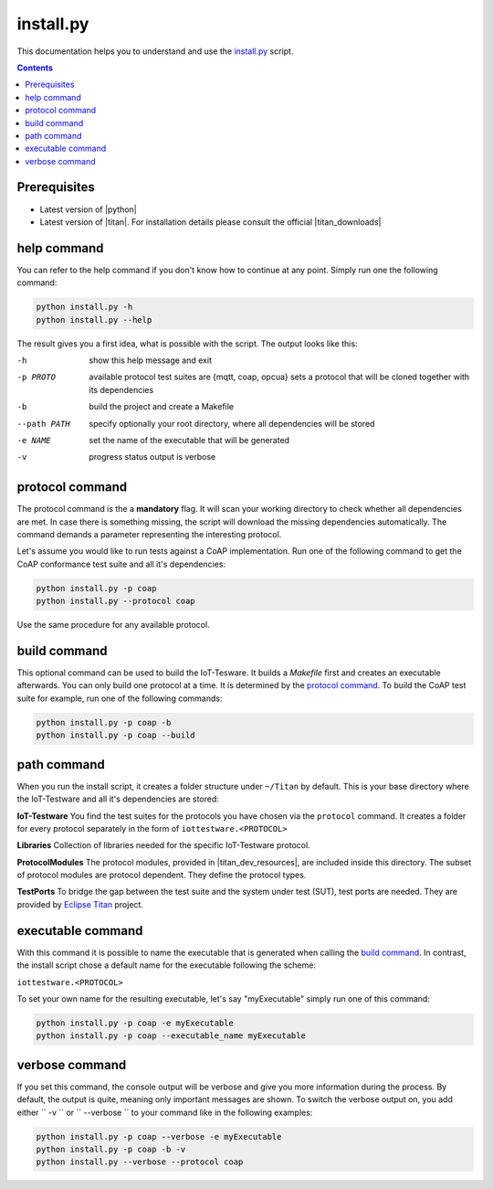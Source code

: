 ##########
install.py
##########

.. |titan| raw:: html

   <a href="https://projects.eclipse.org/projects/tools.titan" target="_blank">Eclipse Titan</a>

.. |titan_downloads| raw:: html

   <a href="https://projects.eclipse.org/projects/tools.titan/downloads" target="_blank">downloads</a>

.. |titan_dev_resources| raw:: html

   <a href="https://projects.eclipse.org/projects/tools.titan/developer" target="_blank">developer resources</a>

.. |python| raw:: html

   <a href="https://www.python.org/downloads/" target="_blank">Python</a>

This documentation helps you to understand and use the `install.py <https://github.com/eclipse/iottestware/blob/master/install.py>`_ script.

.. contents::

Prerequisites
=============
* Latest version of |python|
* Latest version of |titan|. For installation details please consult the official |titan_downloads|

help command
============
You can refer to the help command if you don't know how to continue at any point.
Simply run one the following command:

.. code-block:: bash

  python install.py -h
  python install.py --help

The result gives you a first idea, what is possible with the script. The output looks like this:

-h                  show this help message and exit
-p PROTO            available protocol test suites are {mqtt, coap, opcua}
                    sets a protocol that will be cloned together with its
                    dependencies
-b                  build the project and create a Makefile
--path PATH         specify optionally your root directory, where all
                    dependencies will be stored
-e NAME             set the name of the executable that will be generated
-v                  progress status output is verbose


protocol command
================
The protocol command is the a **mandatory** flag. It will scan your working directory to check whether all dependencies are met. In case there is something missing, the script will download the missing dependencies automatically.
The command demands a parameter representing the interesting protocol.

Let's assume you would like to run tests against a CoAP implementation. Run one of the following command to get the CoAP conformance test suite and all it's dependencies:

.. code-block:: bash

  python install.py -p coap
  python install.py --protocol coap


Use the same procedure for any available protocol.

build command
=============
This optional command can be used to build the IoT-Tesware. It builds a *Makefile* first and creates an executable afterwards. You can only build one protocol at a time. It is determined by the `protocol command`_.
To build the CoAP test suite for example, run one of the following commands:

.. code-block:: bash

  python install.py -p coap -b
  python install.py -p coap --build


path command
============
When you run the install script, it creates a folder structure under ``~/Titan`` by default. This is your base directory where the IoT-Testware and all it's dependencies are stored:

**IoT-Testware**
You find the test suites for the protocols you have chosen via the ``protocol`` command. It creates a folder for every protocol separately in the form of ``iottestware.<PROTOCOL>``

**Libraries**
Collection of libraries needed for the specific IoT-Testware protocol.

**ProtocolModules**
The protocol modules, provided in |titan_dev_resources|, are included inside this directory. The subset of protocol modules are protocol dependent. They define the protocol types.

**TestPorts**
To bridge the gap between the test suite and the system under test (SUT), test ports are needed. They are provided by `Eclipse Titan <https://projects.eclipse.org/projects/tools.titan/developer>`_ project.

executable command
==================
With this command it is possible to name the executable that is generated when calling the `build command`_. In contrast, the install script chose a default name for the executable following the scheme:

``iottestware.<PROTOCOL>``

To set your own name for the resulting executable, let's say "myExecutable" simply run one of this command:

.. code-block:: bash

  python install.py -p coap -e myExecutable
  python install.py -p coap --executable_name myExecutable


verbose command
===============
If you set this command, the console output will be verbose and give you more information during the process. By default, the output is quite, meaning only important messages are shown.
To switch the verbose output on, you add either `` -v `` or `` --verbose `` to your command like in the following examples:

.. code-block:: bash

  python install.py -p coap --verbose -e myExecutable
  python install.py -p coap -b -v
  python install.py --verbose --protocol coap
